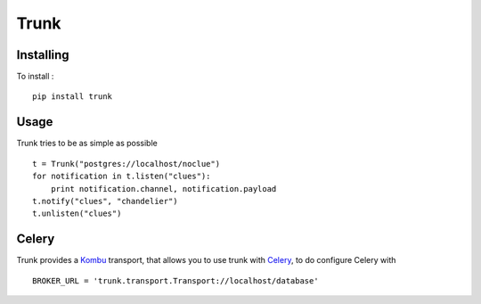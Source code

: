 =====
Trunk
=====

Installing
==========

To install : ::

    pip install trunk


Usage
=====

Trunk tries to be as simple as possible ::

    t = Trunk("postgres://localhost/noclue")
    for notification in t.listen("clues"):
        print notification.channel, notification.payload
    t.notify("clues", "chandelier")
    t.unlisten("clues")


Celery
======

Trunk provides a `Kombu <http://kombu.readthedocs.org>`_ transport,
that allows you to use trunk with `Celery <http://celeryproject.org>`_,
to do configure Celery with ::

    BROKER_URL = 'trunk.transport.Transport://localhost/database'
